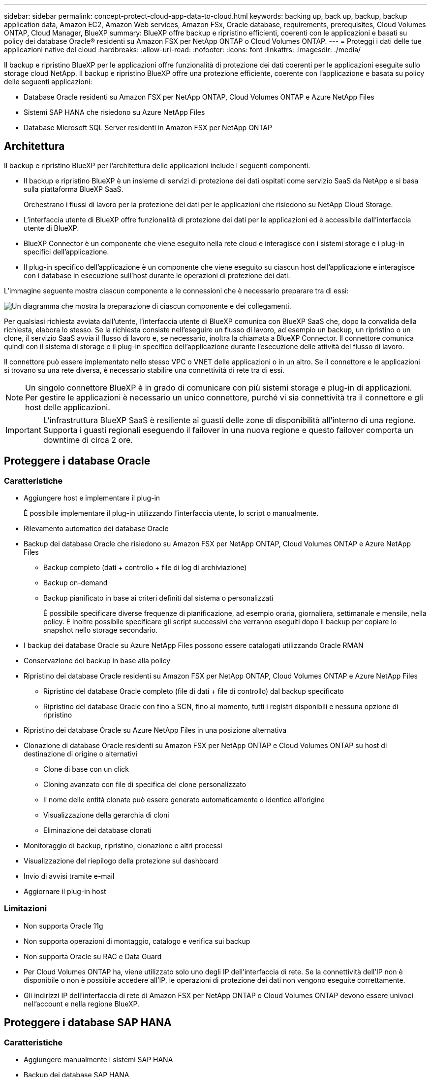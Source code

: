 ---
sidebar: sidebar 
permalink: concept-protect-cloud-app-data-to-cloud.html 
keywords: backing up, back up, backup, backup application data, Amazon EC2, Amazon Web services, Amazon FSx, Oracle database, requirements, prerequisites, Cloud Volumes ONTAP, Cloud Manager, BlueXP 
summary: BlueXP offre backup e ripristino efficienti, coerenti con le applicazioni e basati su policy dei database Oracle® residenti su Amazon FSX per NetApp ONTAP o Cloud Volumes ONTAP. 
---
= Proteggi i dati delle tue applicazioni native del cloud
:hardbreaks:
:allow-uri-read: 
:nofooter: 
:icons: font
:linkattrs: 
:imagesdir: ./media/


[role="lead"]
Il backup e ripristino BlueXP per le applicazioni offre funzionalità di protezione dei dati coerenti per le applicazioni eseguite sullo storage cloud NetApp. Il backup e ripristino BlueXP offre una protezione efficiente, coerente con l'applicazione e basata su policy delle seguenti applicazioni:

* Database Oracle residenti su Amazon FSX per NetApp ONTAP, Cloud Volumes ONTAP e Azure NetApp Files
* Sistemi SAP HANA che risiedono su Azure NetApp Files
* Database Microsoft SQL Server residenti in Amazon FSX per NetApp ONTAP




== Architettura

Il backup e ripristino BlueXP per l'architettura delle applicazioni include i seguenti componenti.

* Il backup e ripristino BlueXP è un insieme di servizi di protezione dei dati ospitati come servizio SaaS da NetApp e si basa sulla piattaforma BlueXP SaaS.
+
Orchestrano i flussi di lavoro per la protezione dei dati per le applicazioni che risiedono su NetApp Cloud Storage.

* L'interfaccia utente di BlueXP offre funzionalità di protezione dei dati per le applicazioni ed è accessibile dall'interfaccia utente di BlueXP.
* BlueXP Connector è un componente che viene eseguito nella rete cloud e interagisce con i sistemi storage e i plug-in specifici dell'applicazione.
* Il plug-in specifico dell'applicazione è un componente che viene eseguito su ciascun host dell'applicazione e interagisce con i database in esecuzione sull'host durante le operazioni di protezione dei dati.


L'immagine seguente mostra ciascun componente e le connessioni che è necessario preparare tra di essi:

image:diagram_nativecloud_backup_app.png["Un diagramma che mostra la preparazione di ciascun componente e dei collegamenti."]

Per qualsiasi richiesta avviata dall'utente, l'interfaccia utente di BlueXP comunica con BlueXP SaaS che, dopo la convalida della richiesta, elabora lo stesso. Se la richiesta consiste nell'eseguire un flusso di lavoro, ad esempio un backup, un ripristino o un clone, il servizio SaaS avvia il flusso di lavoro e, se necessario, inoltra la chiamata a BlueXP Connector. Il connettore comunica quindi con il sistema di storage e il plug-in specifico dell'applicazione durante l'esecuzione delle attività del flusso di lavoro.

Il connettore può essere implementato nello stesso VPC o VNET delle applicazioni o in un altro. Se il connettore e le applicazioni si trovano su una rete diversa, è necessario stabilire una connettività di rete tra di essi.


NOTE: Un singolo connettore BlueXP è in grado di comunicare con più sistemi storage e plug-in di applicazioni. Per gestire le applicazioni è necessario un unico connettore, purché vi sia connettività tra il connettore e gli host delle applicazioni.


IMPORTANT: L'infrastruttura BlueXP SaaS è resiliente ai guasti delle zone di disponibilità all'interno di una regione. Supporta i guasti regionali eseguendo il failover in una nuova regione e questo failover comporta un downtime di circa 2 ore.



== Proteggere i database Oracle



=== Caratteristiche

* Aggiungere host e implementare il plug-in
+
È possibile implementare il plug-in utilizzando l'interfaccia utente, lo script o manualmente.

* Rilevamento automatico dei database Oracle
* Backup dei database Oracle che risiedono su Amazon FSX per NetApp ONTAP, Cloud Volumes ONTAP e Azure NetApp Files
+
** Backup completo (dati + controllo + file di log di archiviazione)
** Backup on-demand
** Backup pianificato in base ai criteri definiti dal sistema o personalizzati
+
È possibile specificare diverse frequenze di pianificazione, ad esempio oraria, giornaliera, settimanale e mensile, nella policy. È inoltre possibile specificare gli script successivi che verranno eseguiti dopo il backup per copiare lo snapshot nello storage secondario.



* I backup dei database Oracle su Azure NetApp Files possono essere catalogati utilizzando Oracle RMAN
* Conservazione dei backup in base alla policy
* Ripristino dei database Oracle residenti su Amazon FSX per NetApp ONTAP, Cloud Volumes ONTAP e Azure NetApp Files
+
** Ripristino del database Oracle completo (file di dati + file di controllo) dal backup specificato
** Ripristino del database Oracle con fino a SCN, fino al momento, tutti i registri disponibili e nessuna opzione di ripristino


* Ripristino dei database Oracle su Azure NetApp Files in una posizione alternativa
* Clonazione di database Oracle residenti su Amazon FSX per NetApp ONTAP e Cloud Volumes ONTAP su host di destinazione di origine o alternativi
+
** Clone di base con un click
** Cloning avanzato con file di specifica del clone personalizzato
** Il nome delle entità clonate può essere generato automaticamente o identico all'origine
** Visualizzazione della gerarchia di cloni
** Eliminazione dei database clonati


* Monitoraggio di backup, ripristino, clonazione e altri processi
* Visualizzazione del riepilogo della protezione sul dashboard
* Invio di avvisi tramite e-mail
* Aggiornare il plug-in host




=== Limitazioni

* Non supporta Oracle 11g
* Non supporta operazioni di montaggio, catalogo e verifica sui backup
* Non supporta Oracle su RAC e Data Guard
* Per Cloud Volumes ONTAP ha, viene utilizzato solo uno degli IP dell'interfaccia di rete. Se la connettività dell'IP non è disponibile o non è possibile accedere all'IP, le operazioni di protezione dei dati non vengono eseguite correttamente.
* Gli indirizzi IP dell'interfaccia di rete di Amazon FSX per NetApp ONTAP o Cloud Volumes ONTAP devono essere univoci nell'account e nella regione BlueXP.




== Proteggere i database SAP HANA



=== Caratteristiche

* Aggiungere manualmente i sistemi SAP HANA
* Backup dei database SAP HANA
+
** Backup on-demand (basato su file e copia Snapshot)
** Backup pianificato in base ai criteri definiti dal sistema o personalizzati
+
È possibile specificare diverse frequenze di pianificazione, ad esempio oraria, giornaliera, settimanale e mensile, nella policy.

** Compatibile con HANA System Replication (HSR)


* Conservazione dei backup in base alla policy
* Ripristino del database SAP HANA completo dal backup specificato
* Backup e ripristino di volumi non dati HANA e volumi non dati globali
* Supporto Prescrittt e postscript utilizzando variabili ambientali per le operazioni di backup e ripristino
* Creazione di un piano d'azione per gli scenari di guasto utilizzando l'opzione pre-exit




=== Limitazioni

* Per la configurazione HSR, è supportato solo HSR a 2 nodi (1 primario e 1 secondario)
* La conservazione non viene attivata se il postscript non riesce durante l'operazione di ripristino




== Proteggere il database di Microsoft SQL Server



=== Caratteristiche

* Aggiungere manualmente l'host e distribuire il plug-in
* Rilevare i database manualmente
* Eseguire il backup delle istanze di SQL Server che risiedono in Amazon FSX per NetApp ONTAP
+
** Backup on-demand
** Backup pianificato in base al criterio
** Backup del registro dell'istanza di Microsoft SQL Server


* Ripristinare il database nella posizione originale




=== Limitazioni

* Il backup è supportato solo per le istanze di SQL Server
* La configurazione di istanza cluster di failover (FCI) non è supportata
* L'interfaccia utente di BlueXP non supporta operazioni specifiche del database SQL
+
Tutte le operazioni specifiche dei database Microsoft SQL Server vengono eseguite tramite API REST.

* Il ripristino in una posizione alternativa non è supportato

